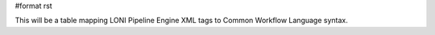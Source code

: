 #format rst

This will be a table mapping LONI Pipeline Engine XML tags to Common Workflow Language syntax.

